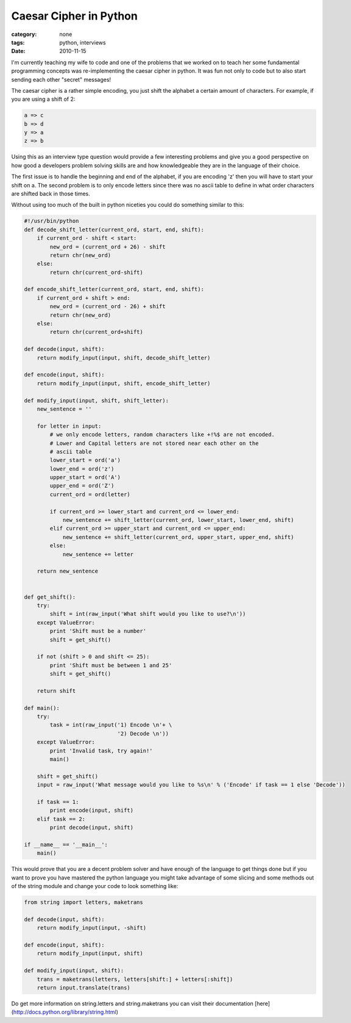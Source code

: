 Caesar Cipher in Python
=======================
:category: none
:tags: python, interviews
:date: 2010-11-15

I'm currently teaching my wife to code and one of the problems that we worked on to teach her some fundamental programming concepts was re-implementing the caesar cipher in python. It was fun not only to code but to also start sending each other "secret" messages!

The caesar cipher is a rather simple encoding, you just shift the alphabet a certain amount of characters. For example, if you are using a shift of 2:

.. sourcecode:: ruby

    a => c
    b => d
    y => a
    z => b

Using this as an interview type question would provide a few interesting problems and give you a good perspective on how good a developers problem solving skills are and how knowledgeable they are in the language of their choice.

The first issue is to handle the beginning and end of the alphabet, if you are encoding 'z' then you will have to start your shift on a. The second problem is to only encode letters since there was no ascii table to define in what order characters are shifted back in those times.

Without using too much of the built in python niceties you could do something similar to this:

.. sourcecode:: python

    #!/usr/bin/python
    def decode_shift_letter(current_ord, start, end, shift):
        if current_ord - shift < start:
            new_ord = (current_ord + 26) - shift
            return chr(new_ord)
        else:
            return chr(current_ord-shift)
        
    def encode_shift_letter(current_ord, start, end, shift):
        if current_ord + shift > end:
            new_ord = (current_ord - 26) + shift
            return chr(new_ord)
        else:
            return chr(current_ord+shift)
    
    def decode(input, shift):
        return modify_input(input, shift, decode_shift_letter)
    
    def encode(input, shift):
        return modify_input(input, shift, encode_shift_letter)
    
    def modify_input(input, shift, shift_letter):
        new_sentence = ''
    
        for letter in input:
            # we only encode letters, random characters like +!%$ are not encoded.
            # Lower and Capital letters are not stored near each other on the 
            # ascii table
            lower_start = ord('a')
            lower_end = ord('z')
            upper_start = ord('A')
            upper_end = ord('Z')
            current_ord = ord(letter)
    
            if current_ord >= lower_start and current_ord <= lower_end:
                new_sentence += shift_letter(current_ord, lower_start, lower_end, shift)
            elif current_ord >= upper_start and current_ord <= upper_end:
                new_sentence += shift_letter(current_ord, upper_start, upper_end, shift)
            else:
                new_sentence += letter
    
        return new_sentence
    
    
    def get_shift():
        try:
            shift = int(raw_input('What shift would you like to use?\n'))
        except ValueError:
            print 'Shift must be a number'
            shift = get_shift()
    
        if not (shift > 0 and shift <= 25):
            print 'Shift must be between 1 and 25'
            shift = get_shift()
    
        return shift
    
    def main():
        try:
            task = int(raw_input('1) Encode \n'+ \
                                 '2) Decode \n'))
        except ValueError:
            print 'Invalid task, try again!'
            main()
    
        shift = get_shift()
        input = raw_input('What message would you like to %s\n' % ('Encode' if task == 1 else 'Decode'))
    
        if task == 1:
            print encode(input, shift)
        elif task == 2:
            print decode(input, shift)
    
    if __name__ == '__main__':
        main()

This would prove that you are a decent problem solver and have enough of the language to get things done but if you want to prove you have mastered the python language you might take advantage of some slicing and some methods out of the string module and change your code to look something like:


.. sourcecode:: python

    from string import letters, maketrans
    
    def decode(input, shift):
        return modify_input(input, -shift)
    
    def encode(input, shift):
        return modify_input(input, shift)
    
    def modify_input(input, shift):
        trans = maketrans(letters, letters[shift:] + letters[:shift])
        return input.translate(trans)

Do get more information on string.letters and string.maketrans you can visit their documentation [here](http://docs.python.org/library/string.html)

